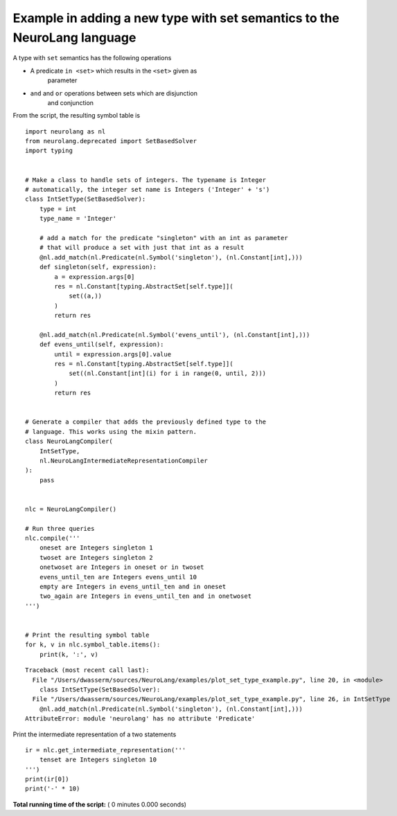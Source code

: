 .. _sphx-glr-auto-examples-plot-set-type-example-py:


Example in adding a new type with set semantics to the NeuroLang language
*************************************************************************

A type with ``set`` semantics has the following operations

* A predicate ``in <set>`` which results in the ``<set>`` given as
   parameter

* ``and`` and ``or`` operations between sets which are disjunction
   and conjunction

From the script, the resulting symbol table is

::

   import neurolang as nl
   from neurolang.deprecated import SetBasedSolver
   import typing


   # Make a class to handle sets of integers. The typename is Integer
   # automatically, the integer set name is Integers ('Integer' + 's')
   class IntSetType(SetBasedSolver):
       type = int
       type_name = 'Integer'

       # add a match for the predicate "singleton" with an int as parameter
       # that will produce a set with just that int as a result
       @nl.add_match(nl.Predicate(nl.Symbol('singleton'), (nl.Constant[int],)))
       def singleton(self, expression):
           a = expression.args[0]
           res = nl.Constant[typing.AbstractSet[self.type]](
               set((a,))
           )
           return res

       @nl.add_match(nl.Predicate(nl.Symbol('evens_until'), (nl.Constant[int],)))
       def evens_until(self, expression):
           until = expression.args[0].value
           res = nl.Constant[typing.AbstractSet[self.type]](
               set((nl.Constant[int](i) for i in range(0, until, 2)))
           )
           return res


   # Generate a compiler that adds the previously defined type to the
   # language. This works using the mixin pattern.
   class NeuroLangCompiler(
       IntSetType,
       nl.NeuroLangIntermediateRepresentationCompiler
   ):
       pass


   nlc = NeuroLangCompiler()

   # Run three queries
   nlc.compile('''
       oneset are Integers singleton 1
       twoset are Integers singleton 2
       onetwoset are Integers in oneset or in twoset
       evens_until_ten are Integers evens_until 10
       empty are Integers in evens_until_ten and in oneset
       two_again are Integers in evens_until_ten and in onetwoset
   ''')


   # Print the resulting symbol table
   for k, v in nlc.symbol_table.items():
       print(k, ':', v)

::

   Traceback (most recent call last):
     File "/Users/dwasserm/sources/NeuroLang/examples/plot_set_type_example.py", line 20, in <module>
       class IntSetType(SetBasedSolver):
     File "/Users/dwasserm/sources/NeuroLang/examples/plot_set_type_example.py", line 26, in IntSetType
       @nl.add_match(nl.Predicate(nl.Symbol('singleton'), (nl.Constant[int],)))
   AttributeError: module 'neurolang' has no attribute 'Predicate'

Print the intermediate representation of a two statements

::

   ir = nlc.get_intermediate_representation('''
       tenset are Integers singleton 10
   ''')
   print(ir[0])
   print('-' * 10)

**Total running time of the script:** ( 0 minutes  0.000 seconds)
